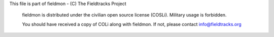 This file is part of fieldmon - (C) The Fieldtracks Project

    fieldmon is distributed under the civilian open source license (COSLi).
    Military usage is forbidden.

    You should have received a copy of COLi along with fieldmon.
    If not, please contact info@fieldtracks.org


